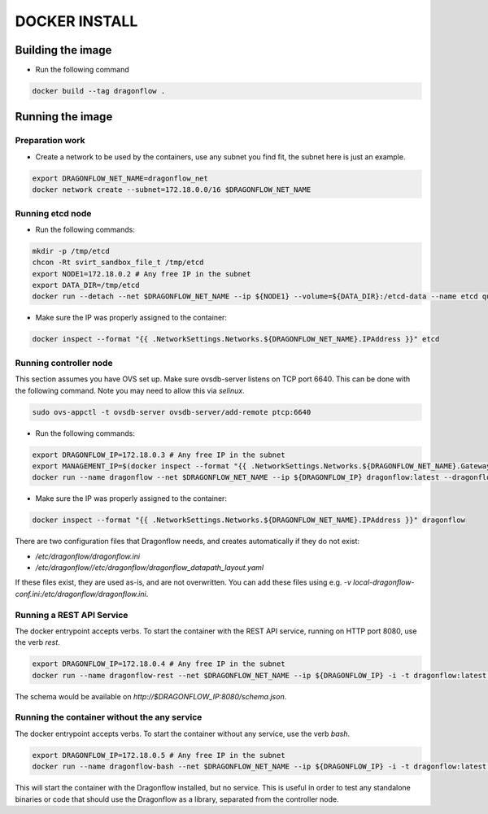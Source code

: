 ==============
DOCKER INSTALL
==============

Building the image
------------------
* Run the following command

.. code-block:: bash

  docker build --tag dragonflow .


Running the image
-----------------

Preparation work
~~~~~~~~~~~~~~~~
* Create a network to be used by the containers, use any subnet you find fit,
  the subnet here is just an example.

.. code-block:: bash

  export DRAGONFLOW_NET_NAME=dragonflow_net
  docker network create --subnet=172.18.0.0/16 $DRAGONFLOW_NET_NAME

Running etcd node
~~~~~~~~~~~~~~~~~
* Run the following commands:

.. code-block:: bash

  mkdir -p /tmp/etcd
  chcon -Rt svirt_sandbox_file_t /tmp/etcd
  export NODE1=172.18.0.2 # Any free IP in the subnet
  export DATA_DIR=/tmp/etcd
  docker run --detach --net $DRAGONFLOW_NET_NAME --ip ${NODE1} --volume=${DATA_DIR}:/etcd-data --name etcd quay.io/coreos/etcd:latest /usr/local/bin/etcd --data-dir=/etcd-data --name node1 --initial-advertise-peer-urls http://${NODE1}:2380 --listen-peer-urls http://${NODE1}:2380 --advertise-client-urls http://${NODE1}:2379 --listen-client-urls http://${NODE1}:2379 --initial-cluster node1=http://${NODE1}:2380


* Make sure the IP was properly assigned to the container:

.. code-block:: bash

  docker inspect --format "{{ .NetworkSettings.Networks.${DRAGONFLOW_NET_NAME}.IPAddress }}" etcd


Running controller node
~~~~~~~~~~~~~~~~~~~~~~~
This section assumes you have OVS set up. Make sure ovsdb-server listens on
TCP port 6640. This can be done with the following command. Note you may need
to allow this via `selinux`.

.. code-block:: bash

  sudo ovs-appctl -t ovsdb-server ovsdb-server/add-remote ptcp:6640

* Run the following commands:

.. code-block:: bash

  export DRAGONFLOW_IP=172.18.0.3 # Any free IP in the subnet
  export MANAGEMENT_IP=$(docker inspect --format "{{ .NetworkSettings.Networks.${DRAGONFLOW_NET_NAME}.Gateway }}" etcd)  # Assuming you put OVS on the host
  docker run --name dragonflow --net $DRAGONFLOW_NET_NAME --ip ${DRAGONFLOW_IP} dragonflow:latest --dragonflow_ip ${DRAGONFLOW_IP} --db_ip ${NODE1}:2379 --management_ip ${MANAGEMENT_IP}

* Make sure the IP was properly assigned to the container:

.. code-block:: bash

  docker inspect --format "{{ .NetworkSettings.Networks.${DRAGONFLOW_NET_NAME}.IPAddress }}" dragonflow

There are two configuration files that Dragonflow needs, and creates
automatically if they do not exist:

* `/etc/dragonflow/dragonflow.ini`

* `/etc/dragonflow//etc/dragonflow/dragonflow_datapath_layout.yaml`

If these files exist, they are used as-is, and are not overwritten. You can add
these files using e.g.
`-v local-dragonflow-conf.ini:/etc/dragonflow/dragonflow.ini`.


Running a REST API Service
~~~~~~~~~~~~~~~~~~~~~~~~~~

The docker entrypoint accepts verbs. To start the container with the REST API
service, running on HTTP port 8080, use the verb `rest`.

.. code-block:: bash

  export DRAGONFLOW_IP=172.18.0.4 # Any free IP in the subnet
  docker run --name dragonflow-rest --net $DRAGONFLOW_NET_NAME --ip ${DRAGONFLOW_IP} -i -t dragonflow:latest --dragonflow_ip ${DRAGONFLOW_IP} --db_ip ${NODE1}:2379 rest

The schema would be available on `http://$DRAGONFLOW_IP:8080/schema.json`.


Running the container without the any service
~~~~~~~~~~~~~~~~~~~~~~~~~~~~~~~~~~~~~~~~~~~~~

The docker entrypoint accepts verbs. To start the container without any
service, use the verb `bash`.

.. code-block:: bash

  export DRAGONFLOW_IP=172.18.0.5 # Any free IP in the subnet
  docker run --name dragonflow-bash --net $DRAGONFLOW_NET_NAME --ip ${DRAGONFLOW_IP} -i -t dragonflow:latest --dragonflow_ip ${DRAGONFLOW_IP} --db_ip ${NODE1}:2379 bash

This will start the container with the Dragonflow installed, but no service.
This is useful in order to test any standalone binaries or code that should
use the Dragonflow as a library, separated from the controller node.

